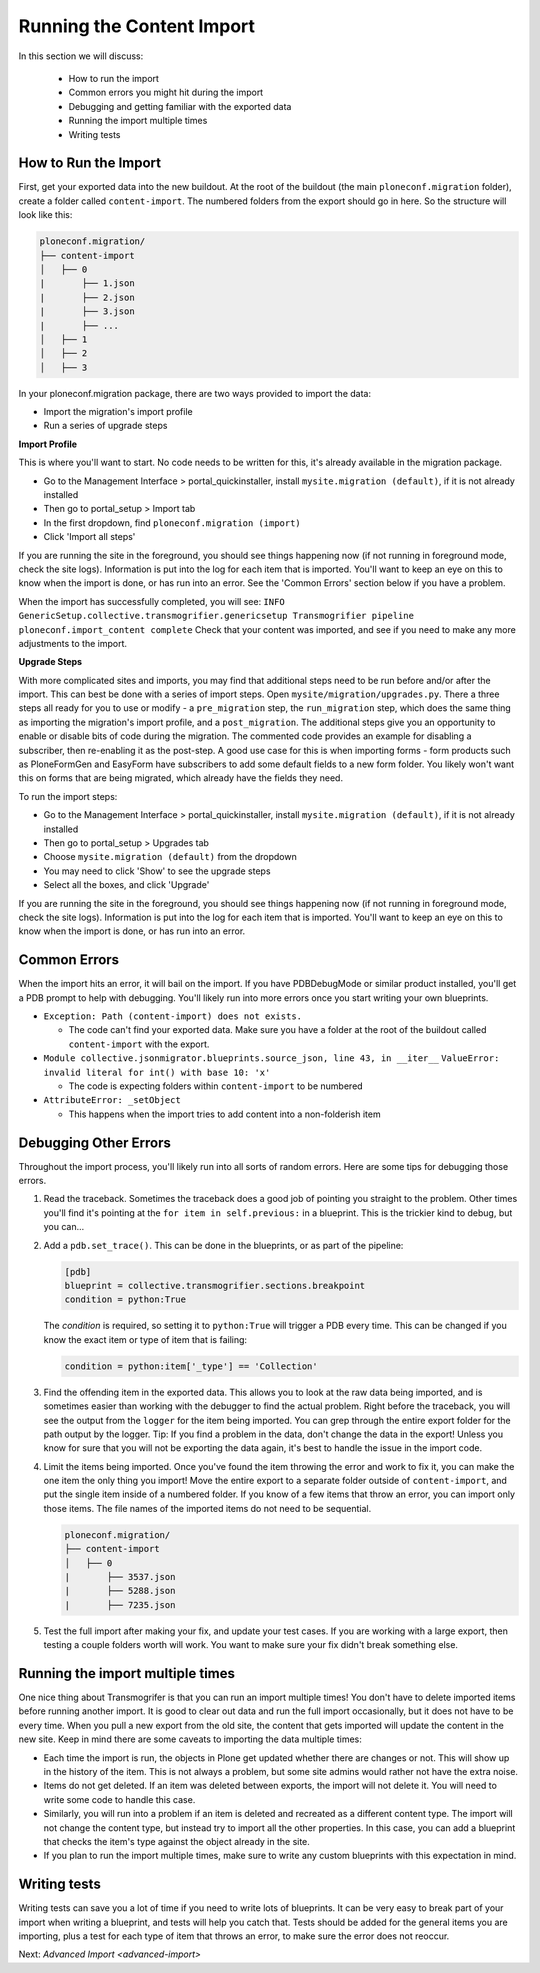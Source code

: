 ==========================
Running the Content Import
==========================

In this section we will discuss:

  * How to run the import
  * Common errors you might hit during the import
  * Debugging and getting familiar with the exported data
  * Running the import multiple times
  * Writing tests


How to Run the Import
---------------------

First, get your exported data into the new buildout.
At the root of the buildout (the main ``ploneconf.migration`` folder),
create a folder called ``content-import``.
The numbered folders from the export should go in here.
So the structure will look like this:

.. code-block:: console

   ploneconf.migration/
   ├── content-import
   │   ├── 0
   |       ├── 1.json
   |       ├── 2.json
   |       ├── 3.json
   |       ├── ...
   │   ├── 1
   │   ├── 2
   │   ├── 3

In your ploneconf.migration package, there are two ways provided to import the data:

* Import the migration's import profile
* Run a series of upgrade steps

**Import Profile**

This is where you'll want to start.
No code needs to be written for this, it's already available in the migration package.

* Go to the Management Interface > portal_quickinstaller,
  install ``mysite.migration (default)``, if it is not already installed
* Then go to portal_setup > Import tab
* In the first dropdown, find ``ploneconf.migration (import)``
* Click 'Import all steps'

If you are running the site in the foreground, you should see things happening now
(if not running in foreground mode, check the site logs).
Information is put into the log for each item that is imported.
You'll want to keep an eye on this to know when the import is done, or has run into an error.
See the 'Common Errors' section below if you have a problem.

When the import has successfully completed, you will see:
``INFO GenericSetup.collective.transmogrifier.genericsetup Transmogrifier pipeline ploneconf.import_content complete``
Check that your content was imported,
and see if you need to make any more adjustments to the import.

**Upgrade Steps**

With more complicated sites and imports,
you may find that additional steps need to be run before and/or after the import.
This can best be done with a series of import steps.
Open ``mysite/migration/upgrades.py``.
There a three steps all ready for you to use or modify - 
a ``pre_migration`` step,
the ``run_migration`` step, which does the same thing as importing the migration's import profile,
and a ``post_migration``.
The additional steps give you an opportunity to enable or disable bits of code during the migration.
The commented code provides an example for disabling a subscriber, then re-enabling it as the post-step.
A good use case for this is when importing forms - 
form products such as PloneFormGen and EasyForm have subscribers to add some default fields to a new form folder.
You likely won't want this on forms that are being migrated, which already have the fields they need.

To run the import steps:

* Go to the Management Interface > portal_quickinstaller,
  install ``mysite.migration (default)``, if it is not already installed
* Then go to portal_setup > Upgrades tab
* Choose ``mysite.migration (default)`` from the dropdown
* You may need to click 'Show' to see the upgrade steps
* Select all the boxes, and click 'Upgrade'

If you are running the site in the foreground, you should see things happening now
(if not running in foreground mode, check the site logs).
Information is put into the log for each item that is imported.
You'll want to keep an eye on this to know when the import is done, or has run into an error.

Common Errors
-------------

When the import hits an error, it will bail on the import.
If you have PDBDebugMode or similar product installed, you'll get a PDB prompt to help with debugging.
You'll likely run into more errors once you start writing your own blueprints.

* ``Exception: Path (content-import) does not exists.``

  * The code can't find your exported data. Make sure you have a folder at the root of the buildout called ``content-import`` with the export.

* ``Module collective.jsonmigrator.blueprints.source_json, line 43, in __iter__``
  ``ValueError: invalid literal for int() with base 10: 'x'``

  * The code is expecting folders within ``content-import`` to be numbered

* ``AttributeError: _setObject``

  * This happens when the import tries to add content into a non-folderish item


Debugging Other Errors
----------------------

Throughout the import process, you'll likely run into all sorts of random errors.
Here are some tips for debugging those errors.

1. Read the traceback.
   Sometimes the traceback does a good job of pointing you straight to the problem.
   Other times you'll find it's pointing at the ``for item in self.previous:`` in a blueprint.
   This is the trickier kind to debug, but you can...
2. Add a ``pdb.set_trace()``. This can be done in the blueprints, or as part of the pipeline:

   .. code-block:: python
   
      [pdb]
      blueprint = collective.transmogrifier.sections.breakpoint
      condition = python:True
   
   The `condition` is required, so setting it to ``python:True`` will trigger a PDB every time.
   This can be changed if you know the exact item or type of item that is failing:
   
   .. code-block:: python
   
      condition = python:item['_type'] == 'Collection'

3. Find the offending item in the exported data.
   This allows you to look at the raw data being imported,
   and is sometimes easier than working with the debugger to find the actual problem.
   Right before the traceback, you will see the output from the ``logger`` for the item being imported.
   You can grep through the entire export folder for the path output by the logger.
   Tip: If you find a problem in the data, don't change the data in the export!
   Unless you know for sure that you will not be exporting the data again,
   it's best to handle the issue in the import code.
4. Limit the items being imported.
   Once you've found the item throwing the error and work to fix it,
   you can make the one item the only thing you import!
   Move the entire export to a separate folder outside of ``content-import``,
   and put the single item inside of a numbered folder.
   If you know of a few items that throw an error, you can import only those items.
   The file names of the imported items do not need to be sequential.

   .. code-block:: console

      ploneconf.migration/
      ├── content-import
      │   ├── 0
      |       ├── 3537.json
      |       ├── 5288.json
      |       ├── 7235.json

5. Test the full import after making your fix, and update your test cases.
   If you are working with a large export, then testing a couple folders worth will work.
   You want to make sure your fix didn't break something else.

Running the import multiple times
---------------------------------

One nice thing about Transmogrifer is that you can run an import multiple times!
You don't have to delete imported items before running another import.
It is good to clear out data and run the full import occasionally, but it does not have to be every time.
When you pull a new export from the old site,
the content that gets imported will update the content in the new site.
Keep in mind there are some caveats to importing the data multiple times:

* Each time the import is run, the objects in Plone get updated whether there are changes or not.
  This will show up in the history of the item.
  This is not always a problem, but some site admins would rather not have the extra noise.
* Items do not get deleted.
  If an item was deleted between exports, the import will not delete it.
  You will need to write some code to handle this case.
* Similarly, you will run into a problem if an item is deleted and recreated as a different content type.
  The import will not change the content type, but instead try to import all the other properties.
  In this case, you can add a blueprint that checks the item's type against the object already in the site.
* If you plan to run the import multiple times,
  make sure to write any custom blueprints with this expectation in mind.


Writing tests
-------------

Writing tests can save you a lot of time if you need to write lots of blueprints.
It can be very easy to break part of your import when writing a blueprint,
and tests will help you catch that.
Tests should be added for the general items you are importing,
plus a test for each type of item that throws an error, to make sure the error does not reoccur.

Next: `Advanced Import <advanced-import>`